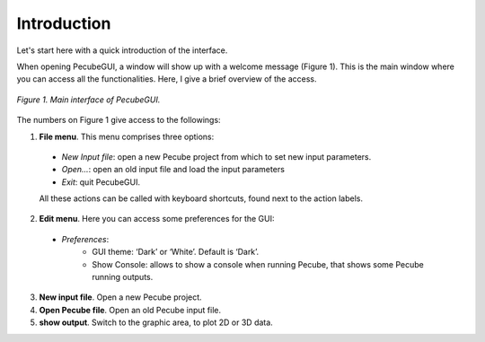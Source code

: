 ============
Introduction
============

.. _introduction:

Let's start here with a quick introduction of the interface.

When opening PecubeGUI, a window will show up with a welcome message (Figure 1). This is the main window where you can access all the functionalities. Here, I give a brief overview of the access.

.. figure:: ../images/Introduction.png
    :scale: 30
    :align: center
    
    *Figure 1. Main interface of PecubeGUI.*

The numbers on Figure 1 give access to the followings:

1. **File menu**. This menu comprises three options:

  - *New Input file*: open a new Pecube project from which to set new input parameters.
  - *Open…*: open an old input file and load the input parameters
  - *Exit*: quit PecubeGUI. 
  All these actions can be called with keyboard shortcuts, found next to the action labels.

2. **Edit menu**. Here you can access some preferences for the GUI:

  - *Preferences*:
      +	GUI theme: ‘Dark’ or ‘White’. Default is ‘Dark’.
      + Show Console: allows to show a console when running Pecube, that shows some Pecube running outputs.
      
3. **New input file**. Open a new Pecube project.

4. **Open Pecube file**. Open an old Pecube input file.

5. **show output**. Switch to the graphic area, to plot 2D or 3D data.

